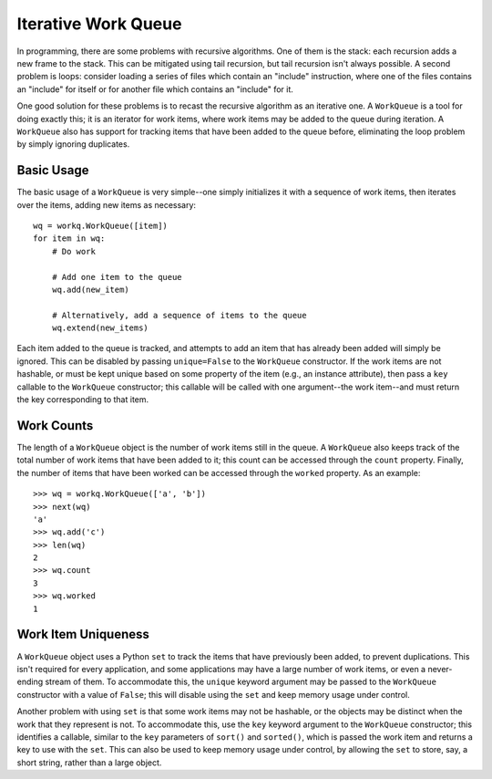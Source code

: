 ====================
Iterative Work Queue
====================

.. image:: https://travis-ci.org/klmitch/workq.svg?branch=master
    :target: https://travis-ci.org/klmitch/workq

In programming, there are some problems with recursive algorithms.
One of them is the stack: each recursion adds a new frame to the
stack.  This can be mitigated using tail recursion, but tail recursion
isn't always possible.  A second problem is loops: consider loading a
series of files which contain an "include" instruction, where one of
the files contains an "include" for itself or for another file which
contains an "include" for it.

One good solution for these problems is to recast the recursive
algorithm as an iterative one.  A ``WorkQueue`` is a tool for doing
exactly this; it is an iterator for work items, where work items may
be added to the queue during iteration.  A ``WorkQueue`` also has
support for tracking items that have been added to the queue before,
eliminating the loop problem by simply ignoring duplicates.

Basic Usage
===========

The basic usage of a ``WorkQueue`` is very simple--one simply
initializes it with a sequence of work items, then iterates over the
items, adding new items as necessary::

    wq = workq.WorkQueue([item])
    for item in wq:
        # Do work

        # Add one item to the queue
        wq.add(new_item)

        # Alternatively, add a sequence of items to the queue
        wq.extend(new_items)

Each item added to the queue is tracked, and attempts to add an item
that has already been added will simply be ignored.  This can be
disabled by passing ``unique=False`` to the ``WorkQueue`` constructor.
If the work items are not hashable, or must be kept unique based on
some property of the item (e.g., an instance attribute), then pass a
``key`` callable to the ``WorkQueue`` constructor; this callable will
be called with one argument--the work item--and must return the key
corresponding to that item.

Work Counts
===========

The length of a ``WorkQueue`` object is the number of work items still
in the queue.  A ``WorkQueue`` also keeps track of the total number of
work items that have been added to it; this count can be accessed
through the ``count`` property.  Finally, the number of items that
have been worked can be accessed through the ``worked`` property.  As
an example::

    >>> wq = workq.WorkQueue(['a', 'b'])
    >>> next(wq)
    'a'
    >>> wq.add('c')
    >>> len(wq)
    2
    >>> wq.count
    3
    >>> wq.worked
    1

Work Item Uniqueness
====================

A ``WorkQueue`` object uses a Python ``set`` to track the items that
have previously been added, to prevent duplications.  This isn't
required for every application, and some applications may have a large
number of work items, or even a never-ending stream of them.  To
accommodate this, the ``unique`` keyword argument may be passed to the
``WorkQueue`` constructor with a value of ``False``; this will disable
using the ``set`` and keep memory usage under control.

Another problem with using ``set`` is that some work items may not be
hashable, or the objects may be distinct when the work that they
represent is not.  To accommodate this, use the ``key`` keyword
argument to the ``WorkQueue`` constructor; this identifies a callable,
similar to the ``key`` parameters of ``sort()`` and ``sorted()``,
which is passed the work item and returns a key to use with the
``set``.  This can also be used to keep memory usage under control, by
allowing the ``set`` to store, say, a short string, rather than a
large object.
